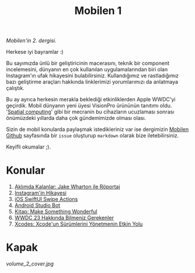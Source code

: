 #+title: Mobilen 1

/Mobilen'in 2. dergisi./

Herkese iyi bayramlar :)

Bu sayımızda ünlü bir geliştiricinin macerasını, teknik bir component incelemesini, dünyanın en çok kullanılan uygulamalarından biri olan Instagram'ın ufak hikayesini bulabilirsiniz.
Kullandığımız ve rastladığımız bazı geliştirme araçları hakkında linklerimizi yorumlarımızı da anlatmaya çalıştık.

Bu ay ayrıca herkesin merakla beklediği etkinliklerden Apple WWDC'yi geçirdik.
Mobil dünyanın yeni üyesi VisionPro ürününün tanıtımı oldu. '[[https://en.wikipedia.org/wiki/Spatial_computing][Spatial computing]]' gibi bir mecranin bu cihazların ucuzlaması sonrası önümüzdeki yıllarda daha çok gündemimizde olması olası.

Sizin de mobil konularda paylaşmak istedikleriniz var ise dergimizin [[https://github.com/suatkarakusoglu/mobilen/issues][Mobilen Github]] sayfasında bir =issue= oluşturup =markdown= olarak bize iletebilirsiniz.

Keyifli okumalar ;).

* Konular
1. [[file:../../news/aklimda_kalanlar_jake_wharton.org][Aklımda Kalanlar: Jake Wharton ile Röportaj]]
2. [[file:../../news/instagramin_hikayesi.org][Instagram'in Hikayesi]]
3. [[file:../../news/ios_swiftui_swipe_actions.org][iOS SwiftUI Swipe Actions]]
4. [[file:../../news/android_studio_bot.org][Android Studio Bot]]
5. [[file:../../news/kitap_make_something_wonderful.org][Kitap: Make Something Wonderful]]
6. [[file:../../news/wwdc23_hakkinda_bilmeniz_gerekenler.org][WWDC 23 Hakkında Bilmeniz Gerekenler]]
7. [[file:../../news/xcodes_surum_yonetim.org][Xcodes: Xcode'un Sürümlerini Yönetmenin Etkin Yolu]]


* Kapak
#+ATTR_HTML: :width 100%
[[volume_2_cover.jpg]]

